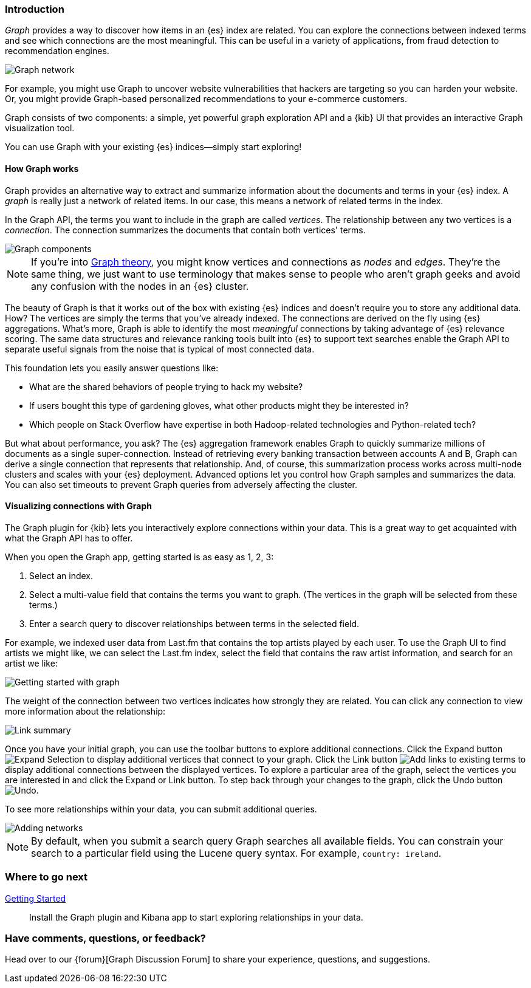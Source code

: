 [[graph-introduction]]
=== Introduction

_Graph_ provides a way to discover how items in an {es} index are related. You can
explore the connections between indexed terms and see which connections are the most meaningful.
This can be useful in a variety of applications, from fraud detection to recommendation engines.

image::user/graph/images/graph-network.jpg["Graph network"]

For example, you might use Graph to uncover website vulnerabilities that hackers are targeting
so you can harden your website. Or, you might provide Graph-based personalized recommendations
to your e-commerce customers.

Graph consists of two components: a simple, yet powerful
graph exploration API and a {kib} UI that provides an interactive Graph visualization tool.

You can use Graph with your existing {es} indices--simply start exploring!

[[how-graph-works]]
[float]
==== How Graph works
Graph provides an alternative way to extract and summarize information about the documents and terms in your {es} index. A _graph_ is really just a network of related items. In our case, this means a network of related terms in the index.

In the Graph API, the terms you want to include in the graph are called _vertices_.
The relationship between any two vertices is a _connection_. The connection
summarizes the documents that contain both vertices' terms.

image::user/graph/images/graph-vertices-connections.jpg["Graph components"]

NOTE: If you're into https://en.wikipedia.org/wiki/Graph_theory[Graph theory], you might know
vertices and connections as _nodes_ and _edges_. They're the same thing, we just want to use
terminology that makes sense to people who aren't graph geeks and avoid any confusion with the
nodes in an {es} cluster.

The beauty of Graph is that it works out of the box with existing {es} indices and doesn't
require you to store any additional data. How? The vertices are simply the terms that you've
already indexed. The connections are derived on the fly using {es} aggregations. What's
more, Graph is able to identify the most _meaningful_ connections by taking advantage of {es}
relevance scoring. The same data structures and relevance ranking tools built into {es} to
support text searches enable the Graph API to separate useful signals from the noise that is typical
of most connected data.

This foundation lets you easily answer questions like:

* What are the shared behaviors of people trying to hack my website?
* If users bought this type of gardening gloves, what other products might they be interested in?
* Which people on Stack Overflow have expertise in both Hadoop-related technologies and Python-related tech?

But what about performance, you ask? The {es} aggregation framework enables Graph to quickly
summarize millions of documents as a single super-connection. Instead of retrieving every banking transaction
between accounts A and B, Graph can derive a single connection that represents that relationship. And, of course,
this summarization process works across multi-node clusters and scales with your {es} deployment.
Advanced options let you control how Graph samples and summarizes the data. You can also set timeouts to
prevent Graph queries from adversely affecting the cluster.

[[exploring-connections]]
[float]
==== Visualizing connections with Graph

The Graph plugin for {kib} lets you interactively explore connections within your data. This
is a great way to get acquainted with what the Graph API has to offer.

When you open the Graph app, getting started is as easy as 1, 2, 3:

. Select an index.
. Select a multi-value field that contains the terms you want to graph. (The vertices
in the graph will be selected from these terms.)
. Enter a search query to discover relationships between terms in the selected field.

For example, we indexed user data from Last.fm that contains the top artists played by each
user. To use the Graph UI to find artists we might like, we can select the Last.fm index, select the field that contains the raw artist information, and search for an artist we like:

image::user/graph/images/graph-init-screen.jpg["Getting started with graph"]


The weight of the connection between two vertices indicates how strongly they are related.
You can click any connection to view more information about the relationship:

image::user/graph/images/graph-link-summary.jpg["Link summary"]

Once you have your initial graph, you can use the toolbar buttons to explore additional connections. Click the Expand button image:user/graph/images/graph-expand-button.jpg[Expand Selection] to display additional vertices that connect to your graph. Click the Link button image:user/graph/images/graph-link-button.jpg[Add links to existing terms] to display additional connections between the displayed vertices. To explore a particular area of the graph, select the vertices you are interested in and click the Expand or Link button. To step back through your changes to the graph, click the Undo button image:user/graph/images/graph-undo-button.jpg[Undo].

To see more relationships within your data, you can submit additional queries.

image::user/graph/images/graph-add-query.jpg["Adding networks"]

NOTE: By default, when you submit a search query Graph searches all available fields. You can constrain your search to a particular field using the Lucene query syntax. For example,
`country: ireland`.


[float]
=== Where to go next

<<graph-getting-started, Getting Started>> :: Install the Graph plugin and Kibana app to start
exploring relationships in your data.

[float]
=== Have comments, questions, or feedback?

Head over to our {forum}[Graph Discussion Forum] to share your experience, questions, and
suggestions.
